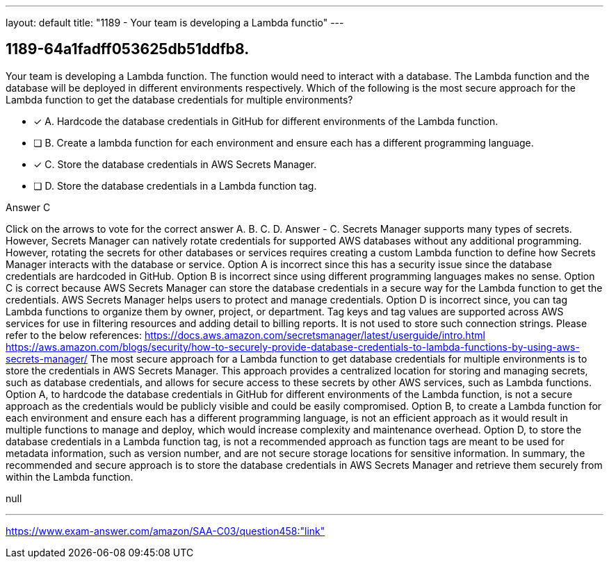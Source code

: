 ---
layout: default 
title: "1189 - Your team is developing a Lambda functio"
---


[.question]
== 1189-64a1fadff053625db51ddfb8.


****

[.query]
--
Your team is developing a Lambda function.
The function would need to interact with a database.
The Lambda function and the database will be deployed in different environments respectively.
Which of the following is the most secure approach for the Lambda function to get the database credentials for multiple environments?


--

[.list]
--
* [*] A. Hardcode the database credentials in GitHub for different environments of the Lambda function.
* [ ] B. Create a lambda function for each environment and ensure each has a different programming language.
* [*] C. Store the database credentials in AWS Secrets Manager.
* [ ] D. Store the database credentials in a Lambda function tag.

--
****

[.answer]
Answer  C

[.explanation]
--
Click on the arrows to vote for the correct answer
A.
B.
C.
D.
Answer - C.
Secrets Manager supports many types of secrets.
However, Secrets Manager can natively rotate credentials for supported AWS databases without any additional programming.
However, rotating the secrets for other databases or services requires creating a custom Lambda function to define how Secrets Manager interacts with the database or service.
Option A is incorrect since this has a security issue since the database credentials are hardcoded in GitHub.
Option B is incorrect since using different programming languages makes no sense.
Option C is correct because AWS Secrets Manager can store the database credentials in a secure way for the Lambda function to get the credentials.
AWS Secrets Manager helps users to protect and manage credentials.
Option D is incorrect since, you can tag Lambda functions to organize them by owner, project, or department.
Tag keys and tag values are supported across AWS services for use in filtering resources and adding detail to billing reports.
It is not used to store such connection strings.
Please refer to the below references:
https://docs.aws.amazon.com/secretsmanager/latest/userguide/intro.html https://aws.amazon.com/blogs/security/how-to-securely-provide-database-credentials-to-lambda-functions-by-using-aws-secrets-manager/
The most secure approach for a Lambda function to get database credentials for multiple environments is to store the credentials in AWS Secrets Manager. This approach provides a centralized location for storing and managing secrets, such as database credentials, and allows for secure access to these secrets by other AWS services, such as Lambda functions.
Option A, to hardcode the database credentials in GitHub for different environments of the Lambda function, is not a secure approach as the credentials would be publicly visible and could be easily compromised.
Option B, to create a Lambda function for each environment and ensure each has a different programming language, is not an efficient approach as it would result in multiple functions to manage and deploy, which would increase complexity and maintenance overhead.
Option D, to store the database credentials in a Lambda function tag, is not a recommended approach as function tags are meant to be used for metadata information, such as version number, and are not secure storage locations for sensitive information.
In summary, the recommended and secure approach is to store the database credentials in AWS Secrets Manager and retrieve them securely from within the Lambda function.
--

[.ka]
null

'''



https://www.exam-answer.com/amazon/SAA-C03/question458:"link"


